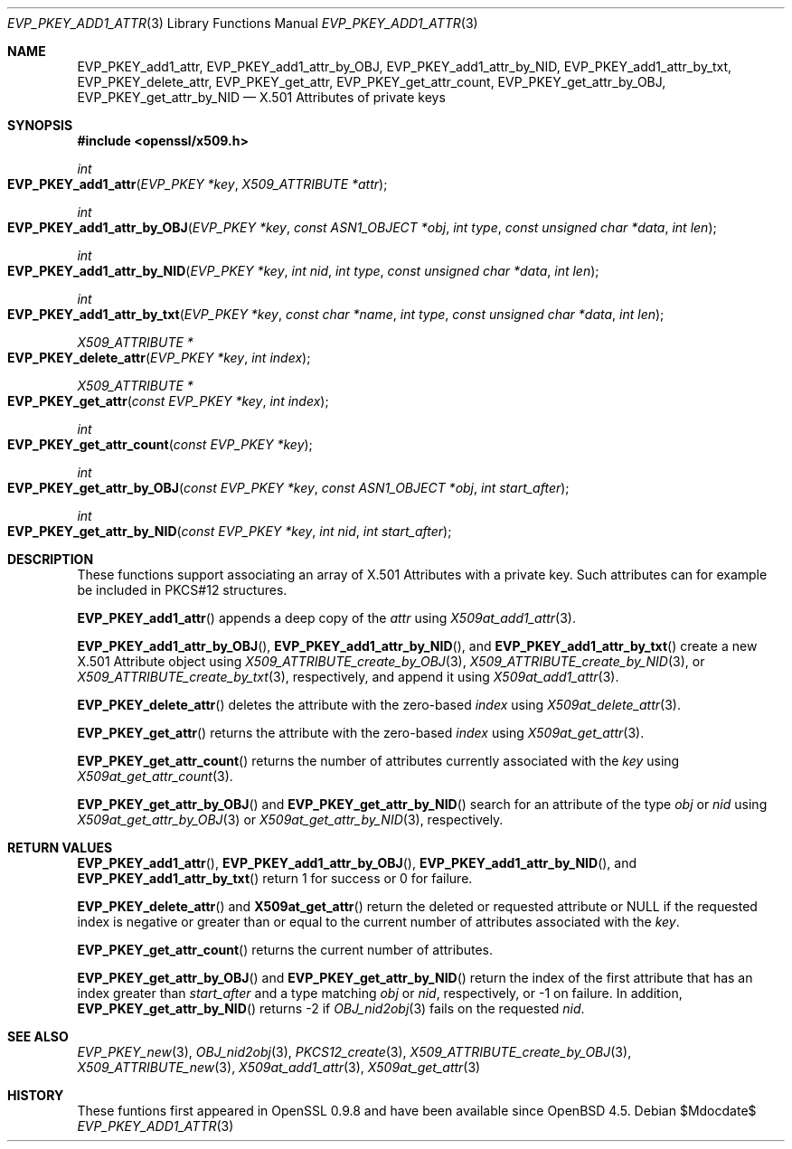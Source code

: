.\" $OpenBSD$
.\"
.\" Copyright (c) 2021 Ingo Schwarze <schwarze@openbsd.org>
.\"
.\" Permission to use, copy, modify, and distribute this software for any
.\" purpose with or without fee is hereby granted, provided that the above
.\" copyright notice and this permission notice appear in all copies.
.\"
.\" THE SOFTWARE IS PROVIDED "AS IS" AND THE AUTHOR DISCLAIMS ALL WARRANTIES
.\" WITH REGARD TO THIS SOFTWARE INCLUDING ALL IMPLIED WARRANTIES OF
.\" MERCHANTABILITY AND FITNESS. IN NO EVENT SHALL THE AUTHOR BE LIABLE FOR
.\" ANY SPECIAL, DIRECT, INDIRECT, OR CONSEQUENTIAL DAMAGES OR ANY DAMAGES
.\" WHATSOEVER RESULTING FROM LOSS OF USE, DATA OR PROFITS, WHETHER IN AN
.\" ACTION OF CONTRACT, NEGLIGENCE OR OTHER TORTIOUS ACTION, ARISING OUT OF
.\" OR IN CONNECTION WITH THE USE OR PERFORMANCE OF THIS SOFTWARE.
.\"
.Dd $Mdocdate$
.Dt EVP_PKEY_ADD1_ATTR 3
.Os
.Sh NAME
.Nm EVP_PKEY_add1_attr ,
.Nm EVP_PKEY_add1_attr_by_OBJ ,
.Nm EVP_PKEY_add1_attr_by_NID ,
.Nm EVP_PKEY_add1_attr_by_txt ,
.Nm EVP_PKEY_delete_attr ,
.Nm EVP_PKEY_get_attr ,
.Nm EVP_PKEY_get_attr_count ,
.Nm EVP_PKEY_get_attr_by_OBJ ,
.Nm EVP_PKEY_get_attr_by_NID
.Nd X.501 Attributes of private keys
.Sh SYNOPSIS
.In openssl/x509.h
.Ft int
.Fo EVP_PKEY_add1_attr
.Fa "EVP_PKEY *key"
.Fa "X509_ATTRIBUTE *attr"
.Fc
.Ft int
.Fo EVP_PKEY_add1_attr_by_OBJ
.Fa "EVP_PKEY *key"
.Fa "const ASN1_OBJECT *obj"
.Fa "int type"
.Fa "const unsigned char *data"
.Fa "int len"
.Fc
.Ft int
.Fo EVP_PKEY_add1_attr_by_NID
.Fa "EVP_PKEY *key"
.Fa "int nid"
.Fa "int type"
.Fa "const unsigned char *data"
.Fa "int len"
.Fc
.Ft int
.Fo EVP_PKEY_add1_attr_by_txt
.Fa "EVP_PKEY *key"
.Fa "const char *name"
.Fa "int type"
.Fa "const unsigned char *data"
.Fa "int len"
.Fc
.Ft X509_ATTRIBUTE *
.Fo EVP_PKEY_delete_attr
.Fa "EVP_PKEY *key"
.Fa "int index"
.Fc
.Ft X509_ATTRIBUTE *
.Fo EVP_PKEY_get_attr
.Fa "const EVP_PKEY *key"
.Fa "int index"
.Fc
.Ft int
.Fo EVP_PKEY_get_attr_count
.Fa "const EVP_PKEY *key"
.Fc
.Ft int
.Fo EVP_PKEY_get_attr_by_OBJ
.Fa "const EVP_PKEY *key"
.Fa "const ASN1_OBJECT *obj"
.Fa "int start_after"
.Fc
.Ft int
.Fo EVP_PKEY_get_attr_by_NID
.Fa "const EVP_PKEY *key"
.Fa "int nid"
.Fa "int start_after"
.Fc
.Sh DESCRIPTION
These functions support associating an array of X.501 Attributes
with a private key.
Such attributes can for example be included in PKCS#12 structures.
.Pp
.Fn EVP_PKEY_add1_attr
appends a deep copy of the
.Fa attr
using
.Xr X509at_add1_attr 3 .
.Pp
.Fn EVP_PKEY_add1_attr_by_OBJ ,
.Fn EVP_PKEY_add1_attr_by_NID ,
and
.Fn EVP_PKEY_add1_attr_by_txt
create a new X.501 Attribute object using
.Xr X509_ATTRIBUTE_create_by_OBJ 3 ,
.Xr X509_ATTRIBUTE_create_by_NID 3 ,
or
.Xr X509_ATTRIBUTE_create_by_txt 3 ,
respectively, and append it using
.Xr X509at_add1_attr 3 .
.Pp
.Fn EVP_PKEY_delete_attr
deletes the attribute with the zero-based
.Fa index
using
.Xr X509at_delete_attr 3 .
.Pp
.Fn EVP_PKEY_get_attr
returns the attribute with the zero-based
.Fa index
using
.Xr X509at_get_attr 3 .
.Pp
.Fn EVP_PKEY_get_attr_count
returns the number of attributes currently associated with the
.Fa key
using
.Xr X509at_get_attr_count 3 .
.Pp
.Fn EVP_PKEY_get_attr_by_OBJ
and
.Fn EVP_PKEY_get_attr_by_NID
search for an attribute of the type
.Fa obj
or
.Fa nid
using
.Xr X509at_get_attr_by_OBJ 3
or
.Xr X509at_get_attr_by_NID 3 ,
respectively.
.Sh RETURN VALUES
.Fn EVP_PKEY_add1_attr ,
.Fn EVP_PKEY_add1_attr_by_OBJ ,
.Fn EVP_PKEY_add1_attr_by_NID ,
and
.Fn EVP_PKEY_add1_attr_by_txt
return 1 for success or 0 for failure.
.Pp
.Fn EVP_PKEY_delete_attr
and
.Fn X509at_get_attr
return the deleted or requested attribute or
.Dv NULL
if the requested index is negative or greater than or equal to
the current number of attributes associated with the
.Fa key .
.Pp
.Fn EVP_PKEY_get_attr_count
returns the current number of attributes.
.Pp
.Fn EVP_PKEY_get_attr_by_OBJ
and
.Fn EVP_PKEY_get_attr_by_NID
return the index of the first attribute that has an index greater than
.Fa start_after
and a type matching
.Fa obj
or
.Fa nid ,
respectively, or \-1 on failure.
In addition,
.Fn EVP_PKEY_get_attr_by_NID
returns \-2 if
.Xr OBJ_nid2obj 3
fails on the requested
.Fa nid .
.Sh SEE ALSO
.Xr EVP_PKEY_new 3 ,
.Xr OBJ_nid2obj 3 ,
.Xr PKCS12_create 3 ,
.Xr X509_ATTRIBUTE_create_by_OBJ 3 ,
.Xr X509_ATTRIBUTE_new 3 ,
.Xr X509at_add1_attr 3 ,
.Xr X509at_get_attr 3
.Sh HISTORY
These funtions first appeared in OpenSSL 0.9.8
and have been available since
.Ox 4.5 .
